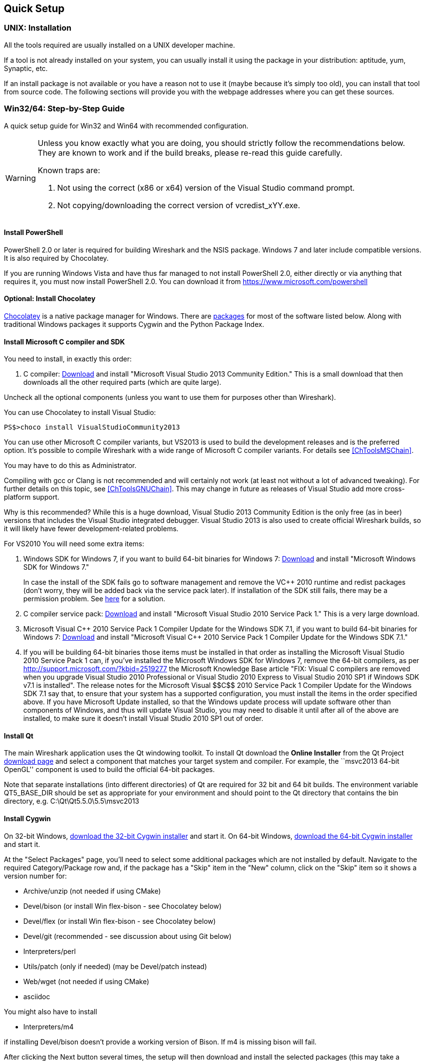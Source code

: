 ++++++++++++++++++++++++++++++++++++++
<!-- WSDG Chapter Setup -->
++++++++++++++++++++++++++++++++++++++

[[ChapterSetup]]

== Quick Setup

[[ChSetupUNIX]]

=== UNIX: Installation

All the tools required are usually installed on a UNIX developer machine.

If a tool is not already installed on your system, you can usually install it
using the package in your distribution: aptitude, yum, Synaptic, etc.

If an install package is not available or you have a
reason not to use it (maybe because it's simply too old), you
can install that tool from source code. The following sections
will provide you with the webpage addresses where you can get
these sources.

[[ChSetupWin32]]

=== Win32/64: Step-by-Step Guide

A quick setup guide for Win32 and Win64 with recommended
configuration.

[WARNING]
====
Unless you know exactly what you are doing, you
should strictly follow the recommendations below. They are known to work
and if the build breaks, please re-read this guide carefully.

Known traps are:

. Not using the correct (x86 or x64) version of the Visual Studio command prompt.

. Not copying/downloading the correct version of vcredist_xYY.exe.

====

[[ChSetupPowerShell]]

==== Install PowerShell

PowerShell 2.0 or later is required for building Wireshark and the NSIS package.
Windows 7 and later include compatible versions. It is also required by
Chocolatey.

If you are running Windows Vista and have thus far managed to not install
PowerShell 2.0, either directly or via anything that requires it, you must now
install PowerShell 2.0. You can download it from
https://www.microsoft.com/powershell[]

[[ChSetupChocolatey]]

==== Optional: Install Chocolatey

https://chocolatey.org/[Chocolatey] is a native package manager for Windows.
There are https://chocolatey.org/packages[packages] for most of the software
listed below. Along with traditional Windows packages it supports Cygwin and
the Python Package Index.

// ...such as:
// - Active Perl and/or StrawberryPerl
// - Devbox-UnZip and/or 7zip and/or peazip
// - Wget
// - Git (a native win32 (MSYS) version)

[[ChSetupMSVC]]

==== Install Microsoft C compiler and SDK

You need to install, in exactly this order:

. C compiler:
http://go.microsoft.com/?linkid=9863608[Download]
and install "Microsoft Visual Studio 2013 Community Edition." This is a small download that then downloads all the other required parts (which are quite large).

Uncheck all the optional components (unless you want to use them for purposes other than Wireshark).

You can use Chocolatey to install Visual Studio:

----
PS$>choco install VisualStudioCommunity2013
----

You can use other Microsoft C compiler variants, but VS2013 is used
to build the development releases and is the preferred option.
It's possible to compile Wireshark with a wide range
of Microsoft C compiler variants. For details see
<<ChToolsMSChain>>.

You may have to do this as Administrator.

Compiling with gcc or Clang is not recommended and will
certainly not work (at least not without a lot of advanced
tweaking). For further details on this topic, see
<<ChToolsGNUChain>>. This may change in future as releases
of Visual Studio add more cross-platform support.

// XXX - mention the compiler and PSDK web installers -
// which significantly reduce download size - and find out the
// required components

Why is this recommended? While this is a huge download,
Visual Studio 2013 Community Edition is the only free (as in beer)
versions that includes the Visual Studio integrated
debugger. Visual Studio 2013 is also used to create official
Wireshark builds, so it will likely have fewer development-related
problems.

For VS2010 You will need some extra items:

. Windows SDK for Windows 7, if you want to build 64-bit binaries for Windows 7:
http://msdn.microsoft.com/en-us/windowsserver/bb980924.aspx[Download] and
install "Microsoft Windows SDK for Windows 7."
+
In case the install of the SDK fails go to software management and
remove the $$VC++$$ 2010 runtime and redist packages (don't worry, they
will be added back via the service pack later). If installation of
the SDK still fails, there may be a permission problem. See
http://ctrlf5.net/?p=184[here] for a solution.

. C compiler service pack:
http://www.microsoft.com/en-us/download/details.aspx?id=23691[Download] and
install "Microsoft Visual Studio 2010 Service Pack 1." This is a very large
download.

. Microsoft Visual $$C++$$ 2010 Service Pack 1 Compiler Update for the Windows
SDK 7.1, if you want to build 64-bit binaries for Windows 7:
http://www.microsoft.com/en-us/download/details.aspx?id=4422[Download] and
install "Microsoft Visual $$C++$$ 2010 Service Pack 1 Compiler Update for the
Windows SDK 7.1."

. If you will be building 64-bit binaries those items must be
installed in that order as installing the Microsoft Visual Studio
2010 Service Pack 1 can, if you've installed the Microsoft Windows
SDK for Windows 7, remove the 64-bit compilers, as per
http://support.microsoft.com/?kbid=2519277[] the Microsoft Knowledge Base article "FIX: Visual C++ compilers are removed when you upgrade Visual Studio 2010 Professional or Visual Studio 2010 Express to Visual Studio 2010 SP1 if Windows SDK v7.1 is installed".  The release notes for the Microsoft Visual
$$C++$$ 2010 Service Pack 1 Compiler Update for the Windows SDK 7.1
say that, to ensure that your system has a supported
configuration, you must install the items in the order specified
above.  If you have Microsoft Update installed, so that the
Windows update process will update software other than components
of Windows, and thus will update Visual Studio, you may need to
disable it until after all of the above are installed, to make
sure it doesn't install Visual Studio 2010 SP1 out of order.

[[ChSetupQt]]

==== Install Qt

The main Wireshark application uses the Qt windowing toolkit. To install Qt
download the *Online Installer* from the Qt Project
http://qt-project.org/downloads[download page] and select a component that
matches your target system and compiler. For example, the ``msvc2013 64-bit
OpenGL'' component is used to build the official 64-bit packages.

Note that separate installations (into different directories) of Qt
are required for 32 bit and 64 bit builds.  The environment variable QT5_BASE_DIR should be
set as appropriate for your environment and should point to the Qt directory that contains the
bin directory, e.g. C:\Qt\Qt5.5.0\5.5\msvc2013

[[ChSetupCygwin]]

==== Install Cygwin

On 32-bit Windows, http://www.cygwin.com/setup-x86.exe[download the
32-bit Cygwin installer] and start it.  On 64-bit Windows,
http://www.cygwin.com/setup-x86_64.exe[download the 64-bit Cygwin
installer] and start it.

At the "Select Packages" page, you'll need to select
some additional packages which are not installed by default.
Navigate to the required Category/Package row and, if the package
has a "Skip" item in the "New" column, click on the "Skip" item
so it shows a version number for:

* Archive/unzip (not needed if using CMake)

* Devel/bison (or install Win flex-bison - see Chocolatey below)

* Devel/flex (or install Win flex-bison - see Chocolatey below)

* Devel/git (recommended - see discussion about using Git below)

* Interpreters/perl

* Utils/patch (only if needed) (may be Devel/patch instead)

* Web/wget (not needed if using CMake)

* asciidoc

// Also need: bash/sh, sed

You might also have to install

* Interpreters/m4

if installing Devel/bison doesn't provide a working version of Bison. If
m4 is missing bison will fail.

After clicking the Next button several times, the setup
will then download and install the selected packages (this
may take a while).

Why is this recommended? Cygwin's bash version is required, as no native Win32
version is available. As additional packages can easily be added, Perl and
other packages are also used.

Alternatively you can install Cygwin and its packages using Chocolatey:

----
PS$>choco install cygwin
PS$>choco install cyg-get
PS$>choco install sed asciidoc [...] -source cygwin
----

Chocolatey installs Cygwin in 'C:\tools\cygwin' by default.

You can use Chocolatey's Win flex-bison packages rather than the Cygwin
Bison and Flex package:

----
PS$>choco install winflexbison
----

[[ChSetupPython]]

==== Install Python

Get the Python 2.7 installer from http://python.org/download/[] and install
Python into the default location ('C:\Python27').

Why is this recommended? Cygwin's Python package doesn't work on some machines,
so the Win32 native package is recommended (and it's faster).  Note that Python 3.x isn't currently supported.

Alternatively you can install Python using Chocolatey:

----
PS$>choco install python2
----

Chocolatey installs Python 2 in 'C:\tools\python2' by default.

[[ChSetupsubversion]]

==== Install Git

Please note that the following is not required to build Wireshark but can be
quite helpful when working with the sources.

Working with the Git source repositories is highly recommended, see
<<ChSrcObtain>>. It is much easier to update a personal source tree (local repository) with Git
rather than downloading a zip file and merging new sources into a personal
source tree by hand. It also makes first-time setup easy and enables the
Wireshark build process to determine your current source code revision.

There are several ways in which Git can be installed. Most packages are
available at the URLs below or via https://chocolatey.org/[Chocolatey].
Note that many of the GUI interfaces depend on the command line version.

===== The Official Windows Installer

The official command-line installer is available at http://msysgit.github.io/.

===== Git Extensions

Git Extensions is a native Windows graphical Git client for
Windows.  You can download the installer from
http://code.google.com/p/gitextensions/.

===== TortoiseGit

TortoiseGit is a native Windows graphical Git
similar to TortoiseSVN. You can download the installer from
http://code.google.com/p/tortoisegit/.

===== Command Line client via Chocolatey

The command line client can be installed (and updated) using Chocolatey:
----
PS$> choco install git
----

===== Others

A list of other GUI interfaces for Git can be found at
http://git-scm.com/downloads/guis


[[ChSetupCMake]]

=== Install CMake

Get the CMake installer from https://cmake.org/download/[] and install CMake into
the default location.  Ensure the directory containing cmake.exe is added to your path.

Alternatively you can install CMake using Chocolatey:

----
PS$>choco install cmake.portable
----

Chocolatey ensures cmake.exe is on your path.

==== Install and Prepare Sources

[TIP]
.Make sure everything works
====
It's a good idea to make sure Wireshark compiles and runs at least once before
you start hacking the Wireshark sources for your own project. This example uses
Git Extensions but any other Git client should work as well.
====

// XXX -

*Download sources* Download Wireshark sources into
'C:\Development\wireshark' using either the command line or Git Extensions:

Using the command line:

----
>cd C:\Development
>git clone https://code.wireshark.org/review/wireshark
----

Using Git extensions:

. Open the Git Extensions application. By default Git Extensions
   will show a validation checklist at startup. If anything needs to
   be fixed do so now. You can bring up the checklist at any time
   via _Tools -> Settings_.

. In the main screen select _Clone repository_. Fill in the following:
+
Repository to clone: `https://code.wireshark.org/review/wireshark`
+
Destination: Your top-level development directory, e.g. `C:\Development`.
+
Subdirectory to create: Anything you'd like. Usually `wireshark`.
+
[TIP]
.Check your paths
====
Make sure your repository path doesn't contain spaces.
====

. Click the _Clone_ button. Git Extensions should start cloning the
   Wireshark repository.

[[ChSetupPrepareCommandCom]]

==== Open a Visual Studio Command Prompt

From the Start Menu (or Start Screen), navigate to the Visual Studio 2013 ->
Visual Studio Tools directory and choose the Command Prompt appropriate for
the build you wish to make, e.g. VS2013 x86 Native Tools Command Prompt for a 32-bit version,
VS2013 x64 Native Tools Command Prompt for a 64-bit version.

[TIP]
.Pin the items to the Task Bar
====
Pin the Command Prompt you use to the Task Bar for easy access.
====

All subsequent operations take place in this Command Prompt window.

. Set environment variables to control the build.
+
--
Set the following environment variables, using paths and values suitable for your installation:

----
> set CYGWIN=nodosfilewarning
> set WIRESHARK_BASE_DIR=C:\Development or set WIRESHARK_LIB_DIR to the appropriate library directory for your build.
> set WIRESHARK_TARGET_PLATFORM=win32 or win64 as required
> set QT5_BASE_DIR=C:\Qt\Qt5.5.0\5.5\msvc2013

> set WIRESHARK_VERSION_EXTRA=-YourExtraVersionInfo
----
If you are using a version of Visual Studio earlier than VS2012 then you must set an additional env var,
e.g. for VS2010 set the following:
----
> set VisualStudioVersion=10.0
----
Setting these variables could be added to a batch file to be run after you open
the Visual Studio Tools Command Prompt.
--

. Create and change to the correct build directory.  CMake is best used in an out-of-tree build configuration
where the build is done in a separate directory to the source tree, leaving the source tree in a pristine
state.  32 and 64 bit builds require a separate build directory.  Create (if required) and change to the appropriate
build directory.
+
--
----
> mkdir C:\Development\wsbuild32
> cd C:\Development\wsbuild32
----
to create and jump into the build directory.

The build directory can be deleted at any time and the build files regenerated as detailed in <<ChWin32Generate>>.
--

[[ChWin32Generate]]

==== Generate the build files

CMake is used to process the CMakeLists.txt files in the source tree and produce build files appropriate
for your system.

You can generate Visual Studio solution files to build either from within Visual Studio, or from the command
line with MSBuild.  CMake can also generate other build types but they aren't supported.

The initial generation step is only required the first time a build directory is created.  Subsequent
builds will regenerate the build files as required.

If you've closed the Visual Studio Command Prompt <<ChSetupPrepareCommandCom,prepare>> it again.

To generate the build files enter the following at the Visual Studio command prompt:
----
> cmake -DPYTHON_EXECUTABLE=c:/Python27/python -DENABLE_CHM_GUIDES=on -G "Visual Studio 12" ..\wireshark
----

Adjusting the paths as required to Python and the wireshark source tree.  To use a different generator
modify the -G parameter, cmake -G lists all the CMake supported generators, but only Visual Studio is
supported for Wireshark builds.

The CMake generation process will download the required 3rd party libraries (apart from Qt)
as required, then test each library for usability before generating the build files.

At the end of the CMake generation process the following should be displayed:
----
-- Configuring done
-- Generating done
-- Build files have been written to: C:/Development/wsbuild32
----

If you get any other output, there is an issue in your envirnment that must be rectified before building.
Check the parameters passed to CMake, especially the -G option and the path to the Wireshark sources and
the environment variables WIRESHARK_BASE_DIR, WIRESHARK_TARGET_PLATFORM and QT5_BASE_DIR.

[[ChWin32Build]]

==== Build Wireshark

Now it's time to build Wireshark!

. If you've closed the Visual Studio Command Prompt <<ChSetupPrepareCommandCom,prepare>> it again.

. Run
+
--
----
> msbuild /m /p:Configuration=RelWithDebInfo Wireshark.sln
----
to build Wireshark.
--

. Wait for Wireshark to compile. This will take a while, and there will be a lot of text output in the command prompt window

. For the QT version run `C:\Development\wsbuild32\run\RelWithDebInfo\Wireshark.exe` and make sure it starts.

. For the older GTK version run `C:\Development\wsbuild32\run\RelWithDebInfo\wireshark-gtk.exe`.

. Open 'Help -> About'. If it shows your "private" program
version, e.g.: Version wireshark-major-minor-version:[].x-myprotocol123
congratulations! You have compiled your own version of Wireshark!

You may also open the Wireshark solution file (Wireshark.sln) in the Visual Studio IDE and build there.

TIP: If compilation fails for suspicious reasons after you changed some source
files try to clean the build files by running msbuild /m /p:Configuration=RelWithDebInfo Wireshark.sln /t:Clean
and then building the solution again.

The build files produced by CMake will regenerate themselves if required by changes in the source tree.

==== Debug Environment Setup

You can debug using the Visual Studio Debugger or WinDbg.  See the section
on using the <<ChToolsDebugger, Debugger Tools>>.

==== Optional: Create User's and Developer's Guide

Detailed information to build these guides can be found in the file
'docbook\README.txt' in the Wireshark sources.

==== Optional: Create a Wireshark Installer

Note: You should have successfully built Wireshark
before doing the following.

If you want to build your own
'wireshark-win32-wireshark-major-minor-version:[].x-myprotocol123.exe',
you'll need NSIS.

. NSIS:
http://nsis.sourceforge.net[Download] and install NSIS
+
Note that the 32-bit version of NSIS will work for both 32-bit and
64-bit versions of Wireshark.

Note: If you do not yet have a copy of vcredist_x86.exe or vcredist_x64.exe in ./wireshark-winXX-libs (where XX is 32 or 64) you will need to download the appropriate file and place it in ./wireshark-winXX-libs before starting this step.

If building an x86 version using a Visual Studio "Express" edition or an x64 version with any edition, then you must have the appropriate vcredist file for your compiler in the support libraries directory (vcredist_x86.exe in wireshark-32-libs or vcredist_x64.exe in wireshark-win64-libs).

The files can be located in the Visual Studio install directory for non-Express edition builds, or downloaded from Microsoft for Expresss edition builds.

Note you must use the correct version of vcredist for your compiler, unfortunately they all have the same name (vcredist_x86.exe or vcredist_x64.exe).  You can use Windows Explorer and examine the Properties >> Details tab for a vcredist file to determine which compiler version the file is for use with.

. If you've closed the Visual Studio Command Prompt <<ChSetupPrepareCommandCom,prepare>> it again.

. Run
+
--
----
> msbuild /m /p:Configuration=RelWithDebInfo nsis_package_prep.vcxproj
> msbuild /m /p:Configuration=RelWithDebInfo nsis_package.vcxproj
----
to build a Wireshark installer.
--

. Run
+
--
----
> C:\Development\wireshark\packaging\nsis\wireshark-win32-wireshark-major-minor-version:[].x-myprotocol123.exe
----
to test your new installer. It's a good idea to test on a different machine
than the developer machine. Note that if you've built an x64 version, the installer will be named accordingly.
--
